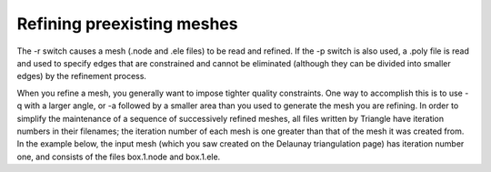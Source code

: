 Refining preexisting meshes
===========================

The -r switch causes a mesh (.node and .ele files) to be read and refined. If
the -p switch is also used, a .poly file is read and used to specify edges that
are constrained and cannot be eliminated (although they can be divided into
smaller edges) by the refinement process.

When you refine a mesh, you generally want to impose tighter quality
constraints. One way to accomplish this is to use -q with a larger angle, or -a
followed by a smaller area than you used to generate the mesh you are refining.
In order to simplify the maintenance of a sequence of successively refined
meshes, all files written by Triangle have iteration numbers in their
filenames; the iteration number of each mesh is one greater than that of the
mesh it was created from. In the example below, the input mesh (which you saw
created on the Delaunay triangulation page) has iteration number one, and
consists of the files box.1.node and box.1.ele.